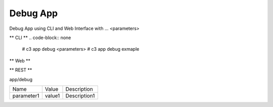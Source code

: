 .. _Scenario-Debug-App:

Debug App
====================
Debug App using CLI and Web Interface with ... <parameters>

.. image:: Debug-App.png


** CLI **
.. code-block:: none

  # c3 app debug <parameters>
  # c3 app debug exmaple


** Web **

.. image:: Debug-AppWeb.png


** REST **

app/debug

============  ========  ===================
Name          Value     Description
------------  --------  -------------------
parameter1    value1    Description1
============  ========  ===================
